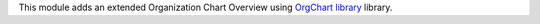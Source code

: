 This module adds an extended Organization Chart Overview using
`OrgChart library <https://github.com/dabeng/OrgChart>`_ library.
